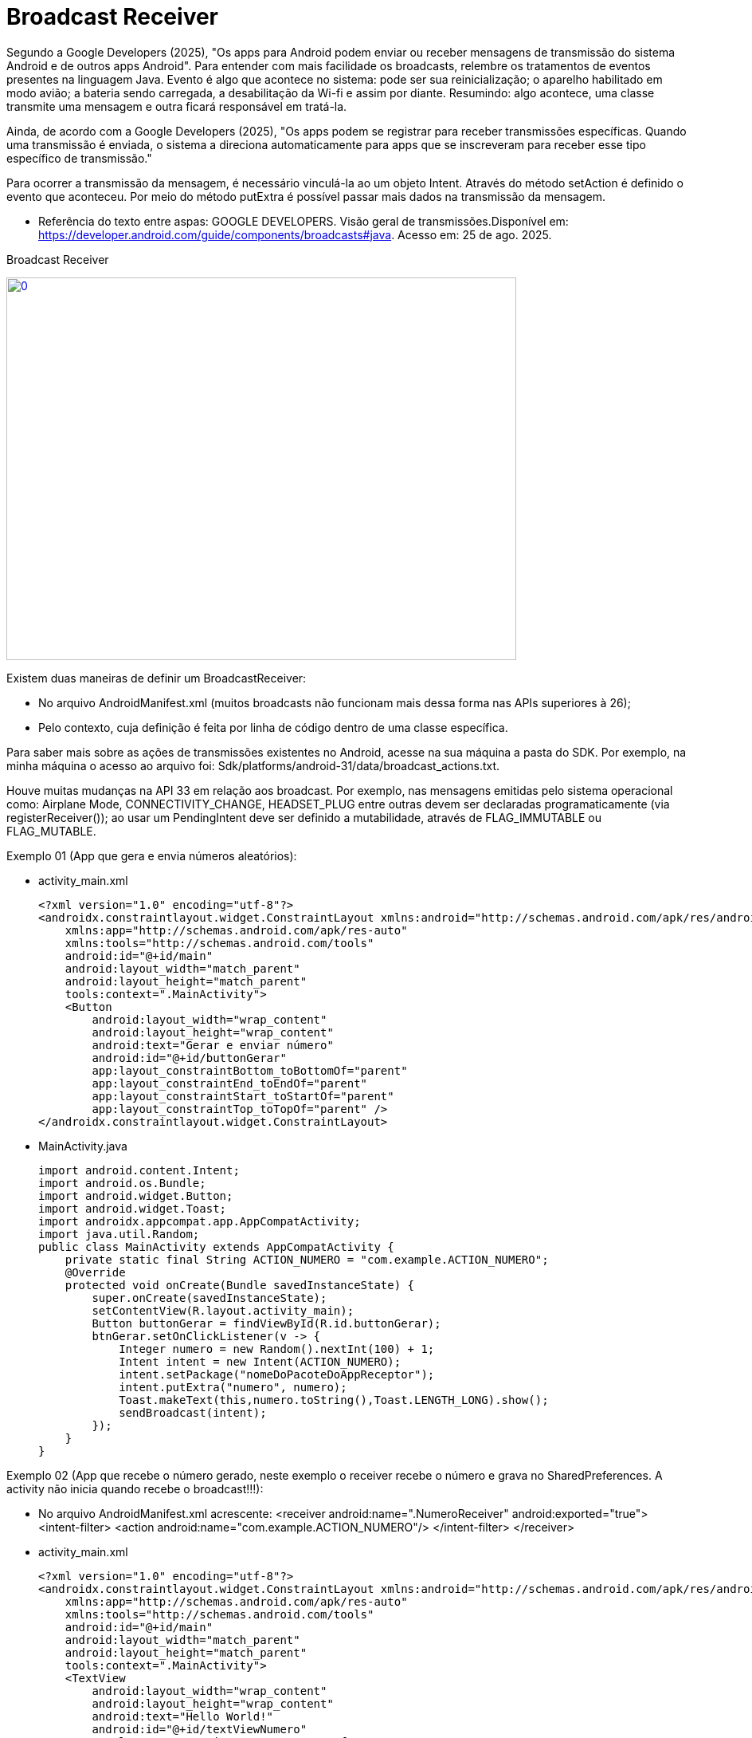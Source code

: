 = Broadcast Receiver

Segundo a Google Developers (2025), "Os apps para Android podem enviar ou receber mensagens de transmissão do sistema Android e de outros apps Android". 
Para entender com mais facilidade os broadcasts, relembre os tratamentos de eventos presentes na linguagem Java. Evento é algo que acontece no sistema:
pode ser sua reinicialização; o aparelho habilitado em modo avião; a bateria sendo carregada, a desabilitação da Wi-fi e assim por diante.
Resumindo: algo acontece, uma classe transmite uma mensagem e outra ficará responsável em tratá-la.

Ainda, de acordo com a  Google Developers (2025), "Os apps podem se registrar para receber transmissões específicas. Quando uma transmissão é enviada,
o sistema a direciona automaticamente para apps que se inscreveram para receber esse tipo específico de transmissão."

Para ocorrer a transmissão da mensagem, é necessário vinculá-la ao um objeto Intent. Através do método setAction é definido o evento que aconteceu. 
Por meio do método putExtra é possível passar mais dados na transmissão da mensagem.

- Referência do texto entre aspas: GOOGLE DEVELOPERS. Visão geral de transmissões.Disponível em: 
https://developer.android.com/guide/components/broadcasts#java. Acesso em: 25 de ago. 2025. 

Broadcast Receiver

image::https://img.youtube.com/vi/XXVsL3njoCQ/0.jpg[width=640, height=480, link="https://www.youtube.com/watch?v=XXVsL3njoCQ"]

Existem duas maneiras de definir um BroadcastReceiver:

- No arquivo AndroidManifest.xml (muitos broadcasts não funcionam mais dessa forma nas APIs superiores à 26);

- Pelo contexto, cuja definição é feita por linha de código dentro de uma classe específica.

Para saber mais sobre as ações de transmissões existentes no Android, acesse na sua máquina a pasta do SDK. Por exemplo, na minha máquina o acesso ao 
arquivo foi: Sdk/platforms/android-31/data/broadcast_actions.txt. 

Houve muitas mudanças na API 33 em relação aos broadcast. Por exemplo, nas mensagens emitidas pelo sistema operacional como: Airplane Mode, CONNECTIVITY_CHANGE, HEADSET_PLUG entre outras devem ser declaradas programaticamente (via registerReceiver()); ao usar um PendingIntent deve ser definido a mutabilidade, através de FLAG_IMMUTABLE ou FLAG_MUTABLE.

Exemplo 01 (App que gera e envia números aleatórios):

- activity_main.xml
[source,xml]
<?xml version="1.0" encoding="utf-8"?>
<androidx.constraintlayout.widget.ConstraintLayout xmlns:android="http://schemas.android.com/apk/res/android"
    xmlns:app="http://schemas.android.com/apk/res-auto"
    xmlns:tools="http://schemas.android.com/tools"
    android:id="@+id/main"
    android:layout_width="match_parent"
    android:layout_height="match_parent"
    tools:context=".MainActivity">
    <Button
        android:layout_width="wrap_content"
        android:layout_height="wrap_content"
        android:text="Gerar e enviar número"
        android:id="@+id/buttonGerar"
        app:layout_constraintBottom_toBottomOf="parent"
        app:layout_constraintEnd_toEndOf="parent"
        app:layout_constraintStart_toStartOf="parent"
        app:layout_constraintTop_toTopOf="parent" />
</androidx.constraintlayout.widget.ConstraintLayout>

- MainActivity.java
[source,java]
import android.content.Intent;
import android.os.Bundle;
import android.widget.Button;
import android.widget.Toast;
import androidx.appcompat.app.AppCompatActivity;
import java.util.Random;
public class MainActivity extends AppCompatActivity {
    private static final String ACTION_NUMERO = "com.example.ACTION_NUMERO";
    @Override
    protected void onCreate(Bundle savedInstanceState) {
        super.onCreate(savedInstanceState);
        setContentView(R.layout.activity_main);
        Button buttonGerar = findViewById(R.id.buttonGerar);
        btnGerar.setOnClickListener(v -> {
            Integer numero = new Random().nextInt(100) + 1;
            Intent intent = new Intent(ACTION_NUMERO);
            intent.setPackage("nomeDoPacoteDoAppReceptor");
            intent.putExtra("numero", numero);
            Toast.makeText(this,numero.toString(),Toast.LENGTH_LONG).show();
            sendBroadcast(intent);
        });
    }
}

Exemplo 02 (App que recebe o número gerado, neste exemplo o receiver recebe o número e grava no SharedPreferences. A activity não inicia quando recebe o broadcast!!!):

- No arquivo AndroidManifest.xml acrescente:
        <receiver
            android:name=".NumeroReceiver"
            android:exported="true">
            <intent-filter>
                <action android:name="com.example.ACTION_NUMERO"/>
            </intent-filter>
        </receiver>

- activity_main.xml
[source,xml]
<?xml version="1.0" encoding="utf-8"?>
<androidx.constraintlayout.widget.ConstraintLayout xmlns:android="http://schemas.android.com/apk/res/android"
    xmlns:app="http://schemas.android.com/apk/res-auto"
    xmlns:tools="http://schemas.android.com/tools"
    android:id="@+id/main"
    android:layout_width="match_parent"
    android:layout_height="match_parent"
    tools:context=".MainActivity">
    <TextView
        android:layout_width="wrap_content"
        android:layout_height="wrap_content"
        android:text="Hello World!"
        android:id="@+id/textViewNumero"
        app:layout_constraintBottom_toBottomOf="parent"
        app:layout_constraintEnd_toEndOf="parent"
        app:layout_constraintStart_toStartOf="parent"
        app:layout_constraintTop_toTopOf="parent" />
</androidx.constraintlayout.widget.ConstraintLayout>

- NumeroReceiver.java
[source,java]
import android.content.BroadcastReceiver;
import android.content.Context;
import android.content.Intent;
import android.content.SharedPreferences;
import android.util.Log;
public class NumeroReceiver extends BroadcastReceiver {
    private static final String TAG = "AppReceptor";
    @Override
    public void onReceive(Context context, Intent intent) {
        if ("com.example.ACTION_NUMERO".equals(intent.getAction())) {
            int numero = intent.getIntExtra("numero", -1);
            Log.d(TAG, "Número recebido: " + numero);
            SharedPreferences prefs = context.getSharedPreferences("dados", Context.MODE_PRIVATE);
            prefs.edit().putInt("numero", numero).apply();
        }
    }
}

- MainActivity.java
[source,java]
import android.content.SharedPreferences;
import android.os.Bundle;
import android.widget.TextView;
import androidx.appcompat.app.AppCompatActivity;
public class MainActivity extends AppCompatActivity {
    private TextView textViewNumero;
    @Override
    protected void onCreate(Bundle savedInstanceState) {
        super.onCreate(savedInstanceState);
        setContentView(R.layout.activity_main);
        textViewNumero = findViewById(R.id.textViewNumero);
        SharedPreferences prefs = getSharedPreferences("dados", MODE_PRIVATE);
        int numero = prefs.getInt("numero", -1);
        if (numero != -1) {
            textViewNumero.setText("número recebido: "
                    + numero);
        } else {
            textViewNumero.setText("Nenhum número recebido...");
        }
    }
}

Exemplo 03 (App que recebe o número gerado, neste exemplo o receiver recebe o número e inicia a MainActivity. 
Este exemplo é apenas para mostrar como o Receiver pode ser usado para iniciar a Activity, porém isso não é recomendado, pois pode ser considerado intrusivo pelo usuário.
Se for usar, faça para gerar primeiro uma notificação e assim o usuário decide se vai abrir):

- No arquivo AndroidManifest.xml acrescente:
        <receiver
            android:name=".NumeroReceiver"
            android:exported="true">
            <intent-filter>
                <action android:name="com.example.ACTION_NUMERO"/>
            </intent-filter>
        </receiver>

- activity_main.xml
[source,xml]
<?xml version="1.0" encoding="utf-8"?>
<androidx.constraintlayout.widget.ConstraintLayout xmlns:android="http://schemas.android.com/apk/res/android"
    xmlns:app="http://schemas.android.com/apk/res-auto"
    xmlns:tools="http://schemas.android.com/tools"
    android:id="@+id/main"
    android:layout_width="match_parent"
    android:layout_height="match_parent"
    tools:context=".MainActivity">
    <TextView
        android:layout_width="wrap_content"
        android:layout_height="wrap_content"
        android:text="Hello World!"
        android:id="@+id/textViewNumero"
        app:layout_constraintBottom_toBottomOf="parent"
        app:layout_constraintEnd_toEndOf="parent"
        app:layout_constraintStart_toStartOf="parent"
        app:layout_constraintTop_toTopOf="parent" />
</androidx.constraintlayout.widget.ConstraintLayout>

- MainActivity.java
[source,java]
import android.os.Bundle;
import android.widget.TextView;
import androidx.appcompat.app.AppCompatActivity;
public class MainActivity extends AppCompatActivity {
    private TextView textViewNumero;
    @Override
    protected void onCreate(Bundle savedInstanceState) {
        super.onCreate(savedInstanceState);
        setContentView(R.layout.activity_main);
        textViewNumero = findViewById(R.id.textViewNumero);
        int numero = getIntent().getIntExtra("numero", -1);
        if (numero != -1) {
            textViewNumero.setText("Número recebido: " + numero);
        } else {
            textViewNumero.setText("Nenhum número recebido...");
        }
    }
}

- NumeroReceiver.java
[source,java]
import android.content.BroadcastReceiver;
import android.content.Context;
import android.content.Intent;
import android.util.Log;
public class NumeroReceiver extends BroadcastReceiver {
    @Override
    public void onReceive(Context context, Intent intent) {
        if ("com.example.ACTION_NUMERO".equals(intent.getAction())) {
            int numero = intent.getIntExtra("numero", -1);
            Log.d("Receptor", "Número recebido: " + numero);
            Intent activityIntent = new Intent(context, MainActivity.class);
            activityIntent.putExtra("numero", numero);
            activityIntent.addFlags(Intent.FLAG_ACTIVITY_NEW_TASK);
            context.startActivity(activityIntent);
        }
    }
}

Exemplo 04 (Broadcast Modo Avião):

- No arquivo AndroidManifest.xml acrescente:
   <receiver
            android:name=".MyBroadcast"
            android:exported="true">
            <intent-filter>
                <action android:name="android.intent.action.AIRPLANE_MODE"/>
            </intent-filter>
        </receiver>

- activity_main.xml
[source,xml]
<?xml version="1.0" encoding="utf-8"?>
<androidx.constraintlayout.widget.ConstraintLayout
    xmlns:android="http://schemas.android.com/apk/res/android"
    xmlns:app="http://schemas.android.com/apk/res-auto"
    xmlns:tools="http://schemas.android.com/tools"
    android:layout_width="match_parent"
    android:layout_height="match_parent"
    tools:context=".MainActivity">
    <TextView
        android:id="@+id/textViewStatus"
        android:layout_width="wrap_content"
        android:layout_height="wrap_content"
        android:text="Hello world!!"
        android:textSize="20sp"
        app:layout_constraintBottom_toBottomOf="parent"
        app:layout_constraintLeft_toLeftOf="parent"
        app:layout_constraintRight_toRightOf="parent"
        app:layout_constraintTop_toTopOf="parent" />
</androidx.constraintlayout.widget.ConstraintLayout>

- MyBroadcast.java
[source,java]
import android.content.BroadcastReceiver;
import android.content.BroadcastReceiver;
import android.content.Context;
import android.content.Intent;
import android.widget.Toast;
import androidx.fragment.app.FragmentActivity;
public class MyBroadcast extends BroadcastReceiver {
    //API 26+
//ACTION_AIRPLANE_MODE_CHANGED é considerado um broadcast implícito protegido.
    private final FragmentActivity activity;
    public MyBroadcast(FragmentActivity activity){
        this.activity = activity;
    }
    @Override
    public void onReceive(Context context, Intent intent) {
        if(Intent.ACTION_AIRPLANE_MODE_CHANGED.equals(intent.getAction())){
            boolean status = intent.getBooleanExtra("state", false);
            String msg = null;
            if(status){
                msg =  "Modo avião ativado!";
            }else{
                msg = "Modo avião desativado!";
            }
            Toast.makeText(context, msg, Toast.LENGTH_SHORT).show();
            AlertDialogModoAviao dialog = new AlertDialogModoAviao(msg);
            dialog.show(activity.getSupportFragmentManager(), "AirplaneModeDialog");

    }
}
}

- AlertDialogModoAviao.java
[source,java]
import android.app.Dialog;
import android.os.Bundle;
import androidx.annotation.NonNull;
import androidx.annotation.Nullable;
import androidx.fragment.app.DialogFragment;
import androidx.appcompat.app.AlertDialog;
public class AlertDialogModoAviao extends DialogFragment {
    private String mensagem;
    public AlertDialogModoAviao(String mensagem) {
        this.mensagem = mensagem;
    }
    @NonNull
    @Override
    public Dialog onCreateDialog(@Nullable Bundle savedInstanceState) {
        return new AlertDialog.Builder(requireActivity())
                .setTitle("Modo Avião")
                .setMessage(mensagem)
                .setPositiveButton("OK", null)
                .create();
    }
}

- MainActivity.java
[source,java]
import androidx.appcompat.app.AppCompatActivity;
import android.content.Intent;
import android.content.IntentFilter;
import android.os.Bundle;
import android.widget.TextView;
public class MainActivity extends AppCompatActivity {
    public TextView textViewStatus;
    private MyBroadcast myBroadcast;
    @Override
    protected void onCreate(Bundle savedInstanceState) {
        super.onCreate(savedInstanceState);
        setContentView(R.layout.activity_main);
        textViewStatus = findViewById(R.id.textViewStatus);
        myBroadcast =  new MyBroadcast(this);
    }
    @Override
    protected void onStart() {
        super.onStart();
        IntentFilter filter = new IntentFilter(Intent.ACTION_AIRPLANE_MODE_CHANGED);
        registerReceiver(myBroadcast, filter);
    }
    @Override
    protected void onStop() {
        super.onStop();
        unregisterReceiver(myBroadcast);
    }
}


